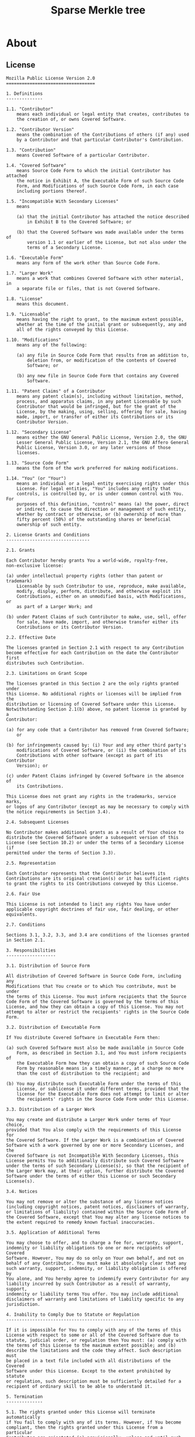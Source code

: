 #+TITLE: Sparse Merkle tree

* About
** License
#+BEGIN_SRC text :tangle LICENSE.txt
Mozilla Public License Version 2.0
==================================

1. Definitions
--------------

1.1. "Contributor"
    means each individual or legal entity that creates, contributes to
    the creation of, or owns Covered Software.

1.2. "Contributor Version"
    means the combination of the Contributions of others (if any) used
    by a Contributor and that particular Contributor's Contribution.

1.3. "Contribution"
    means Covered Software of a particular Contributor.

1.4. "Covered Software"
    means Source Code Form to which the initial Contributor has attached
    the notice in Exhibit A, the Executable Form of such Source Code
    Form, and Modifications of such Source Code Form, in each case
    including portions thereof.

1.5. "Incompatible With Secondary Licenses"
    means

    (a) that the initial Contributor has attached the notice described
        in Exhibit B to the Covered Software; or

    (b) that the Covered Software was made available under the terms of
        version 1.1 or earlier of the License, but not also under the
        terms of a Secondary License.

1.6. "Executable Form"
    means any form of the work other than Source Code Form.

1.7. "Larger Work"
    means a work that combines Covered Software with other material, in
    a separate file or files, that is not Covered Software.

1.8. "License"
    means this document.

1.9. "Licensable"
    means having the right to grant, to the maximum extent possible,
    whether at the time of the initial grant or subsequently, any and
    all of the rights conveyed by this License.

1.10. "Modifications"
    means any of the following:

    (a) any file in Source Code Form that results from an addition to,
        deletion from, or modification of the contents of Covered
        Software; or

    (b) any new file in Source Code Form that contains any Covered
        Software.

1.11. "Patent Claims" of a Contributor
    means any patent claim(s), including without limitation, method,
    process, and apparatus claims, in any patent Licensable by such
    Contributor that would be infringed, but for the grant of the
    License, by the making, using, selling, offering for sale, having
    made, import, or transfer of either its Contributions or its
    Contributor Version.

1.12. "Secondary License"
    means either the GNU General Public License, Version 2.0, the GNU
    Lesser General Public License, Version 2.1, the GNU Affero General
    Public License, Version 3.0, or any later versions of those
    licenses.

1.13. "Source Code Form"
    means the form of the work preferred for making modifications.

1.14. "You" (or "Your")
    means an individual or a legal entity exercising rights under this
    License. For legal entities, "You" includes any entity that
    controls, is controlled by, or is under common control with You. For
    purposes of this definition, "control" means (a) the power, direct
    or indirect, to cause the direction or management of such entity,
    whether by contract or otherwise, or (b) ownership of more than
    fifty percent (50%) of the outstanding shares or beneficial
    ownership of such entity.

2. License Grants and Conditions
--------------------------------

2.1. Grants

Each Contributor hereby grants You a world-wide, royalty-free,
non-exclusive license:

(a) under intellectual property rights (other than patent or trademark)
    Licensable by such Contributor to use, reproduce, make available,
    modify, display, perform, distribute, and otherwise exploit its
    Contributions, either on an unmodified basis, with Modifications, or
    as part of a Larger Work; and

(b) under Patent Claims of such Contributor to make, use, sell, offer
    for sale, have made, import, and otherwise transfer either its
    Contributions or its Contributor Version.

2.2. Effective Date

The licenses granted in Section 2.1 with respect to any Contribution
become effective for each Contribution on the date the Contributor first
distributes such Contribution.

2.3. Limitations on Grant Scope

The licenses granted in this Section 2 are the only rights granted under
this License. No additional rights or licenses will be implied from the
distribution or licensing of Covered Software under this License.
Notwithstanding Section 2.1(b) above, no patent license is granted by a
Contributor:

(a) for any code that a Contributor has removed from Covered Software;
    or

(b) for infringements caused by: (i) Your and any other third party's
    modifications of Covered Software, or (ii) the combination of its
    Contributions with other software (except as part of its Contributor
    Version); or

(c) under Patent Claims infringed by Covered Software in the absence of
    its Contributions.

This License does not grant any rights in the trademarks, service marks,
or logos of any Contributor (except as may be necessary to comply with
the notice requirements in Section 3.4).

2.4. Subsequent Licenses

No Contributor makes additional grants as a result of Your choice to
distribute the Covered Software under a subsequent version of this
License (see Section 10.2) or under the terms of a Secondary License (if
permitted under the terms of Section 3.3).

2.5. Representation

Each Contributor represents that the Contributor believes its
Contributions are its original creation(s) or it has sufficient rights
to grant the rights to its Contributions conveyed by this License.

2.6. Fair Use

This License is not intended to limit any rights You have under
applicable copyright doctrines of fair use, fair dealing, or other
equivalents.

2.7. Conditions

Sections 3.1, 3.2, 3.3, and 3.4 are conditions of the licenses granted
in Section 2.1.

3. Responsibilities
-------------------

3.1. Distribution of Source Form

All distribution of Covered Software in Source Code Form, including any
Modifications that You create or to which You contribute, must be under
the terms of this License. You must inform recipients that the Source
Code Form of the Covered Software is governed by the terms of this
License, and how they can obtain a copy of this License. You may not
attempt to alter or restrict the recipients' rights in the Source Code
Form.

3.2. Distribution of Executable Form

If You distribute Covered Software in Executable Form then:

(a) such Covered Software must also be made available in Source Code
    Form, as described in Section 3.1, and You must inform recipients of
    the Executable Form how they can obtain a copy of such Source Code
    Form by reasonable means in a timely manner, at a charge no more
    than the cost of distribution to the recipient; and

(b) You may distribute such Executable Form under the terms of this
    License, or sublicense it under different terms, provided that the
    license for the Executable Form does not attempt to limit or alter
    the recipients' rights in the Source Code Form under this License.

3.3. Distribution of a Larger Work

You may create and distribute a Larger Work under terms of Your choice,
provided that You also comply with the requirements of this License for
the Covered Software. If the Larger Work is a combination of Covered
Software with a work governed by one or more Secondary Licenses, and the
Covered Software is not Incompatible With Secondary Licenses, this
License permits You to additionally distribute such Covered Software
under the terms of such Secondary License(s), so that the recipient of
the Larger Work may, at their option, further distribute the Covered
Software under the terms of either this License or such Secondary
License(s).

3.4. Notices

You may not remove or alter the substance of any license notices
(including copyright notices, patent notices, disclaimers of warranty,
or limitations of liability) contained within the Source Code Form of
the Covered Software, except that You may alter any license notices to
the extent required to remedy known factual inaccuracies.

3.5. Application of Additional Terms

You may choose to offer, and to charge a fee for, warranty, support,
indemnity or liability obligations to one or more recipients of Covered
Software. However, You may do so only on Your own behalf, and not on
behalf of any Contributor. You must make it absolutely clear that any
such warranty, support, indemnity, or liability obligation is offered by
You alone, and You hereby agree to indemnify every Contributor for any
liability incurred by such Contributor as a result of warranty, support,
indemnity or liability terms You offer. You may include additional
disclaimers of warranty and limitations of liability specific to any
jurisdiction.

4. Inability to Comply Due to Statute or Regulation
---------------------------------------------------

If it is impossible for You to comply with any of the terms of this
License with respect to some or all of the Covered Software due to
statute, judicial order, or regulation then You must: (a) comply with
the terms of this License to the maximum extent possible; and (b)
describe the limitations and the code they affect. Such description must
be placed in a text file included with all distributions of the Covered
Software under this License. Except to the extent prohibited by statute
or regulation, such description must be sufficiently detailed for a
recipient of ordinary skill to be able to understand it.

5. Termination
--------------

5.1. The rights granted under this License will terminate automatically
if You fail to comply with any of its terms. However, if You become
compliant, then the rights granted under this License from a particular
Contributor are reinstated (a) provisionally, unless and until such
Contributor explicitly and finally terminates Your grants, and (b) on an
ongoing basis, if such Contributor fails to notify You of the
non-compliance by some reasonable means prior to 60 days after You have
come back into compliance. Moreover, Your grants from a particular
Contributor are reinstated on an ongoing basis if such Contributor
notifies You of the non-compliance by some reasonable means, this is the
first time You have received notice of non-compliance with this License
from such Contributor, and You become compliant prior to 30 days after
Your receipt of the notice.

5.2. If You initiate litigation against any entity by asserting a patent
infringement claim (excluding declaratory judgment actions,
counter-claims, and cross-claims) alleging that a Contributor Version
directly or indirectly infringes any patent, then the rights granted to
You by any and all Contributors for the Covered Software under Section
2.1 of this License shall terminate.

5.3. In the event of termination under Sections 5.1 or 5.2 above, all
end user license agreements (excluding distributors and resellers) which
have been validly granted by You or Your distributors under this License
prior to termination shall survive termination.

************************************************************************
*                                                                      *
*  6. Disclaimer of Warranty                                           *
*  -------------------------                                           *
*                                                                      *
*  Covered Software is provided under this License on an "as is"       *
*  basis, without warranty of any kind, either expressed, implied, or  *
*  statutory, including, without limitation, warranties that the       *
*  Covered Software is free of defects, merchantable, fit for a        *
*  particular purpose or non-infringing. The entire risk as to the     *
*  quality and performance of the Covered Software is with You.        *
*  Should any Covered Software prove defective in any respect, You     *
*  (not any Contributor) assume the cost of any necessary servicing,   *
*  repair, or correction. This disclaimer of warranty constitutes an   *
*  essential part of this License. No use of any Covered Software is   *
*  authorized under this License except under this disclaimer.         *
*                                                                      *
************************************************************************

************************************************************************
*                                                                      *
*  7. Limitation of Liability                                          *
*  --------------------------                                          *
*                                                                      *
*  Under no circumstances and under no legal theory, whether tort      *
*  (including negligence), contract, or otherwise, shall any           *
*  Contributor, or anyone who distributes Covered Software as          *
*  permitted above, be liable to You for any direct, indirect,         *
*  special, incidental, or consequential damages of any character      *
*  including, without limitation, damages for lost profits, loss of    *
*  goodwill, work stoppage, computer failure or malfunction, or any    *
*  and all other commercial damages or losses, even if such party      *
*  shall have been informed of the possibility of such damages. This   *
*  limitation of liability shall not apply to liability for death or   *
*  personal injury resulting from such party's negligence to the       *
*  extent applicable law prohibits such limitation. Some               *
*  jurisdictions do not allow the exclusion or limitation of           *
*  incidental or consequential damages, so this exclusion and          *
*  limitation may not apply to You.                                    *
*                                                                      *
************************************************************************

8. Litigation
-------------

Any litigation relating to this License may be brought only in the
courts of a jurisdiction where the defendant maintains its principal
place of business and such litigation shall be governed by laws of that
jurisdiction, without reference to its conflict-of-law provisions.
Nothing in this Section shall prevent a party's ability to bring
cross-claims or counter-claims.

9. Miscellaneous
----------------

This License represents the complete agreement concerning the subject
matter hereof. If any provision of this License is held to be
unenforceable, such provision shall be reformed only to the extent
necessary to make it enforceable. Any law or regulation which provides
that the language of a contract shall be construed against the drafter
shall not be used to construe this License against a Contributor.

10. Versions of the License
---------------------------

10.1. New Versions

Mozilla Foundation is the license steward. Except as provided in Section
10.3, no one other than the license steward has the right to modify or
publish new versions of this License. Each version will be given a
distinguishing version number.

10.2. Effect of New Versions

You may distribute the Covered Software under the terms of the version
of the License under which You originally received the Covered Software,
or under the terms of any subsequent version published by the license
steward.

10.3. Modified Versions

If you create software not governed by this License, and you want to
create a new license for such software, you may create and use a
modified version of this License if you rename the license and remove
any references to the name of the license steward (except to note that
such modified license differs from this License).

10.4. Distributing Source Code Form that is Incompatible With Secondary
Licenses

If You choose to distribute Source Code Form that is Incompatible With
Secondary Licenses under the terms of this version of the License, the
notice described in Exhibit B of this License must be attached.

Exhibit A - Source Code Form License Notice
-------------------------------------------

  This Source Code Form is subject to the terms of the Mozilla Public
  License, v. 2.0. If a copy of the MPL was not distributed with this
  file, You can obtain one at http://mozilla.org/MPL/2.0/.

If it is not possible or desirable to put the notice in a particular
file, then You may include the notice in a location (such as a LICENSE
file in a relevant directory) where a recipient would be likely to look
for such a notice.

You may add additional accurate notices of copyright ownership.

Exhibit B - "Incompatible With Secondary Licenses" Notice
---------------------------------------------------------

  This Source Code Form is "Incompatible With Secondary Licenses", as
  defined by the Mozilla Public License, v. 2.0.
#+END_SRC
